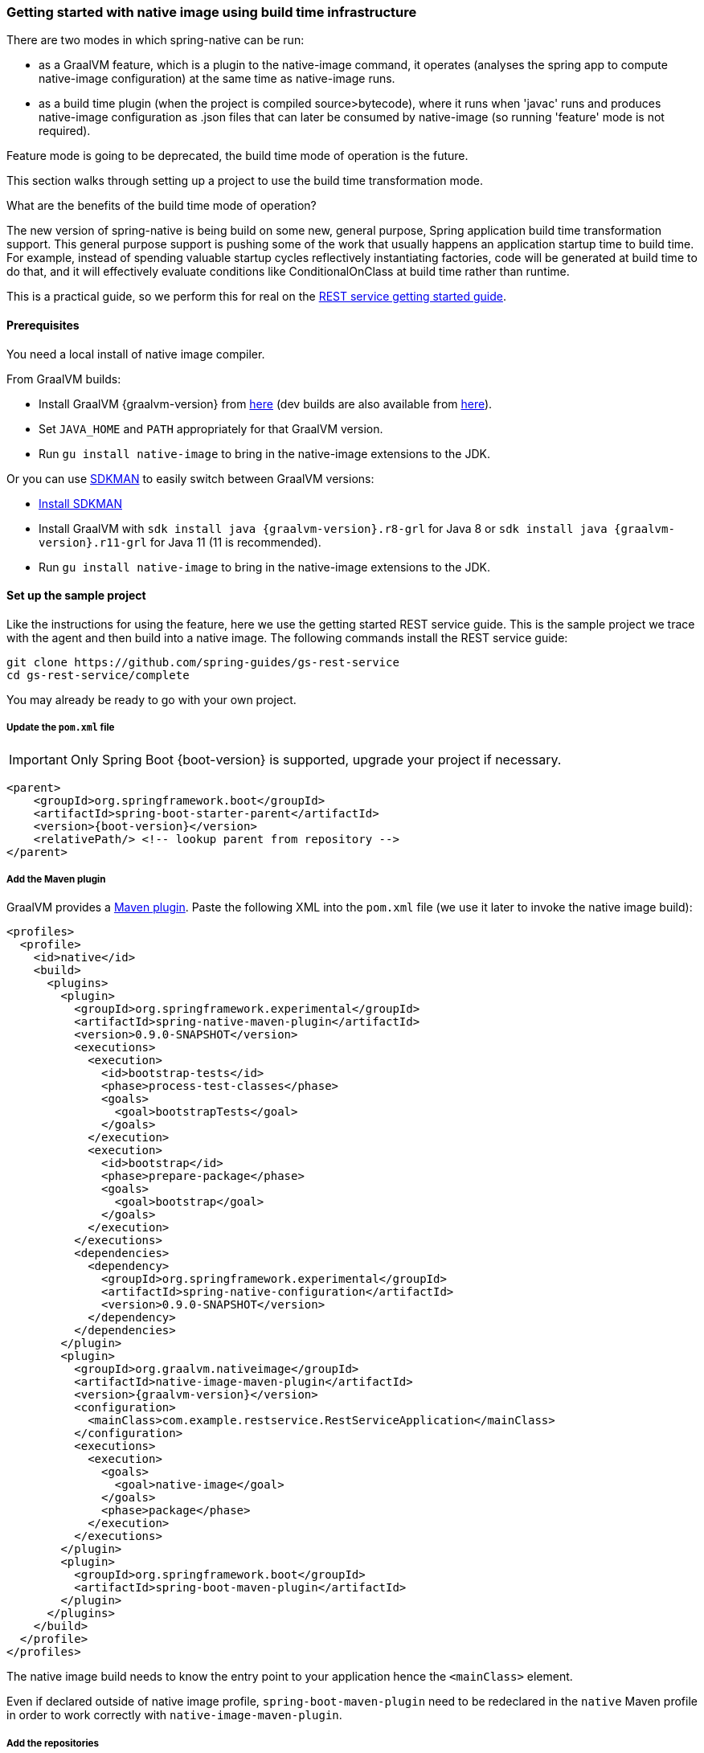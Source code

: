 [[getting-started-build-time-infrastructure-native-image]]
=== Getting started with native image using build time infrastructure

There are two modes in which spring-native can be run:

- as a GraalVM feature, which is a plugin to the native-image command, it operates (analyses the spring app to compute native-image configuration) at the same time as native-image runs.

- as a build time plugin (when the project is compiled source>bytecode), where
it runs when 'javac' runs and produces native-image configuration as .json files that can later be consumed by native-image (so running 'feature' mode is not required).

Feature mode is going to be deprecated, the build time mode of operation is the
future.

This section walks through setting up a project to use the build time transformation mode.

What are the benefits of the build time mode of operation?

The new version of spring-native is being build on some new, general purpose, Spring
application build time transformation support. This general purpose support is
pushing some of the work that usually happens an application startup time to build time. For example, instead of spending valuable startup cycles reflectively instantiating factories,
code will be generated at build time to do that, and it will effectively evaluate conditions like ConditionalOnClass at build time rather than runtime.

This is a practical guide, so we perform this for real on the https://spring.io/guides/gs/rest-service/[REST service getting started guide].

==== Prerequisites

You need a local install of native image compiler.

From GraalVM builds:

- Install GraalVM {graalvm-version} from https://github.com/graalvm/graalvm-ce-builds/releases[here] (dev builds are also available from https://github.com/graalvm/graalvm-ce-dev-builds/releases[here]).
- Set `JAVA_HOME` and `PATH` appropriately for that GraalVM version.
- Run `gu install native-image` to bring in the native-image extensions to the JDK.

Or you can use https://sdkman.io/[SDKMAN] to easily switch between GraalVM versions:

- https://sdkman.io/install[Install SDKMAN]
- Install GraalVM with `sdk install java {graalvm-version}.r8-grl` for Java 8 or `sdk install java {graalvm-version}.r11-grl` for Java 11 (11 is recommended).
- Run `gu install native-image` to bring in the native-image extensions to the JDK.


==== Set up the sample project

Like the instructions for using the feature, here we use the getting started REST service guide.
This is the sample project we trace with the agent and then build into a native image.
The following commands install the REST service guide:

====
[source,bash]
----
git clone https://github.com/spring-guides/gs-rest-service
cd gs-rest-service/complete
----
====

You may already be ready to go with your own project.

===== Update the `pom.xml` file

IMPORTANT: Only Spring Boot {boot-version} is supported, upgrade your project if necessary.

====
[source,xml,subs="attributes,verbatim"]
----
<parent>
    <groupId>org.springframework.boot</groupId>
    <artifactId>spring-boot-starter-parent</artifactId>
    <version>{boot-version}</version>
    <relativePath/> <!-- lookup parent from repository -->
</parent>
----
====

===== Add the Maven plugin

GraalVM provides a https://www.graalvm.org/docs/reference-manual/native-image/#integration-with-maven[Maven plugin].
Paste the following XML into the `pom.xml` file (we use it later to invoke the native image build):

====
[source,xml,subs="attributes,verbatim"]
----
<profiles>
  <profile>
    <id>native</id>
    <build>
      <plugins>
        <plugin>
          <groupId>org.springframework.experimental</groupId>
          <artifactId>spring-native-maven-plugin</artifactId>
          <version>0.9.0-SNAPSHOT</version>
          <executions>
            <execution>
              <id>bootstrap-tests</id>
              <phase>process-test-classes</phase>
              <goals>
                <goal>bootstrapTests</goal>
              </goals>
            </execution>
            <execution>
              <id>bootstrap</id>
              <phase>prepare-package</phase>
              <goals>
                <goal>bootstrap</goal>
              </goals>
            </execution>
          </executions>
          <dependencies>
            <dependency>
              <groupId>org.springframework.experimental</groupId>
              <artifactId>spring-native-configuration</artifactId>
              <version>0.9.0-SNAPSHOT</version>
            </dependency>
          </dependencies>
        </plugin>
        <plugin>
          <groupId>org.graalvm.nativeimage</groupId>
          <artifactId>native-image-maven-plugin</artifactId>
          <version>{graalvm-version}</version>
          <configuration>
            <mainClass>com.example.restservice.RestServiceApplication</mainClass>
          </configuration>
          <executions>
            <execution>
              <goals>
                <goal>native-image</goal>
              </goals>
              <phase>package</phase>
            </execution>
          </executions>
        </plugin>
        <plugin>
          <groupId>org.springframework.boot</groupId>
          <artifactId>spring-boot-maven-plugin</artifactId>
        </plugin>
      </plugins>
    </build>
  </profile>
</profiles>
----
====

The native image build needs to know the entry point to your application hence the `<mainClass>` element.

Even if declared outside of native image profile, `spring-boot-maven-plugin` need to be redeclared in the `native` Maven
profile in order to work correctly with `native-image-maven-plugin`.

===== Add the repositories

If necessary, add the repository for the `spring-native` dependency, as follows:

====
[source,xml,subs="attributes,verbatim"]
----
<repositories>
    <!-- ... -->
    <repository>
        <id>spring-{repository}</id>
        <name>Spring {repository}</name>
        <url>https://repo.spring.io/{repository}</url>
    </repository>
</repositories>
----
====

And for plugins:
====
[source,xml,subs="attributes,verbatim"]
----
<pluginRepositories>
    <pluginRepository>
        <id>spring-{repository}</id>
        <name>Spring {repository}</name>
        <url>https://repo.spring.io/{repository}</url>
    </pluginRepository>
</pluginRepositories>
----
====

===== spring-native dependency

With `native-image-maven-plugin`, the `spring-native` dependency should be specified explicitly:
====
[source,xml,subs="attributes,verbatim"]
----
<dependencies>
    <!-- ... -->
    <dependency>
        <groupId>org.springframework.experimental</groupId>
        <artifactId>spring-native</artifactId>
        <version>{version}</version>
    </dependency>
</dependencies>
----
====

Also, the spring component indexer must be added to generate spring.components at build time.
====
[source,xml,subs="attributes,verbatim"]
----
<dependencies>
    <!-- ... -->
		<dependency>
			  <groupId>org.springframework</groupId>
			  <artifactId>spring-context-indexer</artifactId>
		</dependency>
</dependencies>
----
====

==== Build the native application

Building the native application is as simple as running:
====
[source,bash]
----
mvn -Pnative clean package
----
====
This will create a native executable containing your Spring Boot application.

==== Run the application

To run your application, you need to run the previously created container image:

====
[source,bash]
----
target/com.example.restservice.restserviceapplication
----
====

The startup time is <100ms, compared ~1500ms when starting the fat jar.

Now that the service is up, visit http://localhost:8080/greeting, where you should see:

====
[source,json]
----
{"id":1,"content":"Hello, World!"}
----
====


